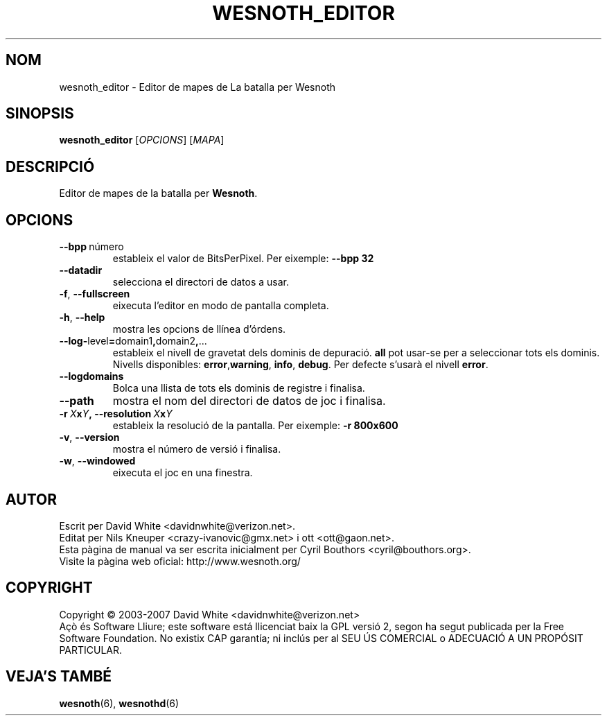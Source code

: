 .\" This program is free software; you can redistribute it and/or modify
.\" it under the terms of the GNU General Public License as published by
.\" the Free Software Foundation; either version 2 of the License, or
.\" (at your option) any later version.
.\"
.\" This program is distributed in the hope that it will be useful,
.\" but WITHOUT ANY WARRANTY; without even the implied warranty of
.\" MERCHANTABILITY or FITNESS FOR A PARTICULAR PURPOSE.  See the
.\" GNU General Public License for more details.
.\"
.\" You should have received a copy of the GNU General Public License
.\" along with this program; if not, write to the Free Software
.\" Foundation, Inc., 51 Franklin Street, Fifth Floor, Boston, MA  02110-1301  USA
.\"
.
.\"*******************************************************************
.\"
.\" This file was generated with po4a. Translate the source file.
.\"
.\"*******************************************************************
.TH WESNOTH_EDITOR 6 2007 wesnoth_editor "Editor de mapes de La batalla per Wesnoth"
.
.SH NOM
wesnoth_editor \- Editor de mapes de La batalla per Wesnoth
.
.SH SINOPSIS
.
\fBwesnoth_editor\fP [\fIOPCIONS\fP] [\fIMAPA\fP]
.
.SH DESCRIPCIÓ
Editor de mapes de la batalla per \fBWesnoth\fP.
.
.SH OPCIONS
.
.TP 
\fB\-\-bpp\fP\ número
estableix el valor de BitsPerPixel. Per eixemple: \fB\-\-bpp 32\fP
.TP 
\fB\-\-datadir\fP
selecciona el directori de datos a usar.
.TP 
\fB\-f\fP,\fB\ \-\-fullscreen\fP
eixecuta l'editor en modo de pantalla completa.
.TP 
\fB\-h\fP,\fB\ \-\-help\fP
mostra les opcions de llínea d'órdens.
.TP 
\fB\-\-log\-\fPlevel\fB=\fPdomain1\fB,\fPdomain2\fB,\fP...
estableix el nivell de gravetat dels dominis de depuració. \fBall\fP pot
usar\-se per a seleccionar tots els dominis. Nivells disponibles: \fBerror\fP,\
\fBwarning\fP,\ \fBinfo\fP,\ \fBdebug\fP.  Per defecte s'usarà el nivell \fBerror\fP.
.TP 
\fB\-\-logdomains\fP
Bolca una llista de tots els dominis de registre i finalisa.
.TP 
\fB\-\-path\fP
mostra el nom del directori de datos de joc i finalisa.
.TP 
\fB\-r\ \fP\fIX\fP\fBx\fP\fIY\fP\fB,\ \-\-resolution\ \fP\fIX\fP\fBx\fP\fIY\fP
estableix la resolució de la pantalla. Per eixemple: \fB\-r 800x600\fP
.TP 
\fB\-v\fP,\fB\ \-\-version\fP
mostra el número de versió i finalisa.
.TP 
\fB\-w\fP,\fB\ \-\-windowed\fP
eixecuta el joc en una finestra.

.
.SH AUTOR
.
Escrit per David White <davidnwhite@verizon.net>.
.br
Editat per Nils Kneuper <crazy\-ivanovic@gmx.net> i ott
<ott@gaon.net>.
.br
Esta pàgina de manual va ser escrita inicialment per Cyril Bouthors
<cyril@bouthors.org>.
.br
Visite la pàgina web oficial: http://www.wesnoth.org/
.
.SH COPYRIGHT
.
Copyright \(co 2003\-2007 David White <davidnwhite@verizon.net>
.br
Açò és Software Lliure; este software está llicenciat baix la GPL versió 2,
segon ha segut publicada per la Free Software Foundation.  No existix CAP
garantía; ni inclús per al SEU ÚS COMERCIAL o ADECUACIÓ A UN PROPÓSIT
PARTICULAR.
.
.SH "VEJA'S TAMBÉ"
.
\fBwesnoth\fP(6), \fBwesnothd\fP(6)
